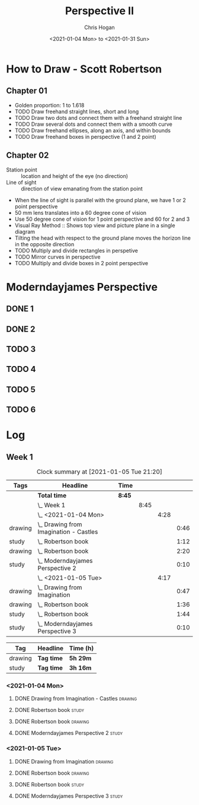 #+TITLE: Perspective II
#+AUTHOR: Chris Hogan
#+DATE: <2021-01-04 Mon> to <2021-01-31 Sun>
#+STARTUP: nologdone

* How to Draw - Scott Robertson
** Chapter 01
   - Golden proportion: 1 to 1.618
   - TODO Draw freehand straight lines, short and long
   - TODO Draw two dots and connect them with a freehand straight line
   - TODO Draw several dots and connect them with a smooth curve
   - TODO Draw freehand ellipses, along an axis, and within bounds
   - TODO Draw freehand boxes in perspective (1 and 2 point)
** Chapter 02
   - Station point :: location and height of the eye (no direction)
   - Line of sight :: direction of view emanating from the station point
   - When the line of sight is parallel with the ground plane, we have 1 or 2
     point perspective
   - 50 mm lens translates into a 60 degree cone of vision
   - Use 50 degree cone of vision for 1 point perspective and 60 for 2 and 3
   - Visual Ray Method :: Shows top view and picture plane in a single diagram
   - Tilting the head with respect to the ground plane moves the horizon line in
     the opposite direction
   - TODO Multiply and divide rectangles in perspetive
   - TODO Mirror curves in perspective
   - TODO Multiply and divide boxes in 2 point perspective 
* Moderndayjames Perspective
** DONE 1
** DONE 2
** TODO 3
** TODO 4
** TODO 5
** TODO 6
* Log
** Week 1
#+BEGIN: clocktable :scope subtree :maxlevel 6 :tags t
#+CAPTION: Clock summary at [2021-01-05 Tue 21:20]
| Tags    | Headline                                   | Time   |      |      |      |
|---------+--------------------------------------------+--------+------+------+------|
|         | *Total time*                               | *8:45* |      |      |      |
|---------+--------------------------------------------+--------+------+------+------|
|         | \_  Week 1                                 |        | 8:45 |      |      |
|         | \_    <2021-01-04 Mon>                     |        |      | 4:28 |      |
| drawing | \_      Drawing from Imagination - Castles |        |      |      | 0:46 |
| study   | \_      Robertson book                     |        |      |      | 1:12 |
| drawing | \_      Robertson book                     |        |      |      | 2:20 |
| study   | \_      Moderndayjames Perspective 2       |        |      |      | 0:10 |
|         | \_    <2021-01-05 Tue>                     |        |      | 4:17 |      |
| drawing | \_      Drawing from Imagination           |        |      |      | 0:47 |
| drawing | \_      Robertson book                     |        |      |      | 1:36 |
| study   | \_      Robertson book                     |        |      |      | 1:44 |
| study   | \_      Moderndayjames Perspective 3       |        |      |      | 0:10 |
#+END:

#+BEGIN: clocktable-by-tag :scope subtree :maxlevel 6 :match ("drawing" "study")
| Tag     | Headline   | Time (h) |
|---------+------------+----------|
| drawing | *Tag time* | *5h 29m* |
|---------+------------+----------|
| study   | *Tag time* | *3h 16m* |

#+END:

*** <2021-01-04 Mon>
**** DONE Drawing from Imagination - Castles                        :drawing:
     :LOGBOOK:
     CLOCK: [2021-01-04 Mon 06:43]--[2021-01-04 Mon 07:29] =>  0:46
     :END:
**** DONE Robertson book                                              :study:
     :LOGBOOK:
     CLOCK: [2021-01-04 Mon 20:24]--[2021-01-04 Mon 20:33] =>  0:09
     CLOCK: [2021-01-04 Mon 17:43]--[2021-01-04 Mon 18:46] =>  1:03
     :END:
**** DONE Robertson book                                            :drawing:
     :LOGBOOK:
     CLOCK: [2021-01-04 Mon 20:33]--[2021-01-04 Mon 21:15] =>  0:42
     CLOCK: [2021-01-04 Mon 18:46]--[2021-01-04 Mon 20:24] =>  1:38
     :END:
**** DONE Moderndayjames Perspective 2 :study:
     :LOGBOOK:
     CLOCK: [2021-01-04 Mon 21:18]--[2021-01-04 Mon 21:28] =>  0:10
     :END:
*** <2021-01-05 Tue>
**** DONE Drawing from Imagination                                  :drawing:
     :LOGBOOK:
     CLOCK: [2021-01-05 Tue 06:43]--[2021-01-05 Tue 07:30] =>  0:47
     :END:
**** DONE Robertson book                                            :drawing:
     :LOGBOOK:
     CLOCK: [2021-01-05 Tue 20:11]--[2021-01-05 Tue 21:20] =>  1:09
     CLOCK: [2021-01-05 Tue 17:58]--[2021-01-05 Tue 18:25] =>  0:27
     :END:
**** DONE Robertson book                                              :study:
     :LOGBOOK:
     CLOCK: [2021-01-05 Tue 18:27]--[2021-01-05 Tue 20:11] =>  1:44
     :END:
**** DONE Moderndayjames Perspective 3                                :study:
     :LOGBOOK:
     CLOCK: [2021-01-05 Tue 22:00]--[2021-01-05 Tue 22:10] =>  0:10
     :END:
